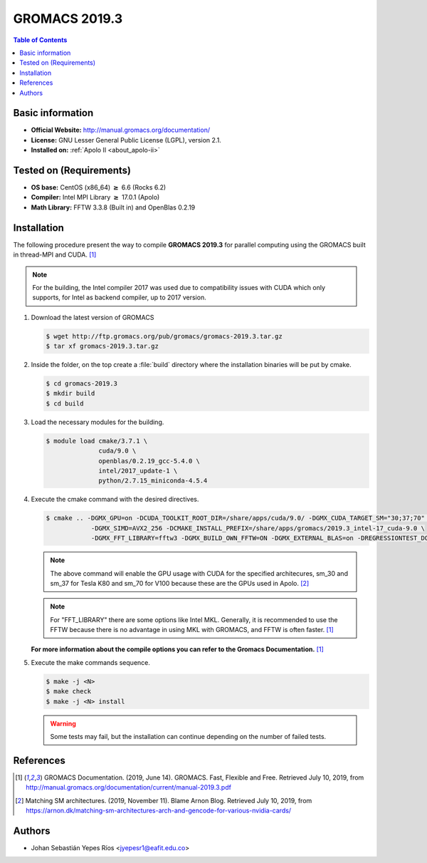 .. _gromacs-3.0.0-index:

.. role:: bash(code)
   :language: bash

GROMACS 2019.3
==============

.. contents:: Table of Contents

Basic information
-----------------

- **Official Website:** http://manual.gromacs.org/documentation/
- **License:** GNU Lesser General Public License (LGPL), version 2.1.
- **Installed on:** :ref:`Apolo II <about_apolo-ii>`


Tested on (Requirements)
------------------------

* **OS base:** CentOS (x86_64) :math:`\boldsymbol{\ge}` 6.6 (Rocks 6.2)
* **Compiler:** Intel MPI Library :math:`\boldsymbol{\ge}` 17.0.1 (Apolo)
* **Math Library:** FFTW 3.3.8 (Built in) and OpenBlas 0.2.19


Installation
------------

The following procedure present the way to compile **GROMACS 2019.3**
for parallel computing using the GROMACS built in thread-MPI and CUDA. [1]_

.. note:: For the building, the Intel compiler 2017 was used due to compatibility issues with CUDA
          which only supports, for Intel as backend compiler, up to 2017 version.

#. Download the latest version of GROMACS

   .. code-block:: bash

      $ wget http://ftp.gromacs.org/pub/gromacs/gromacs-2019.3.tar.gz
      $ tar xf gromacs-2019.3.tar.gz

#. Inside the folder, on the top create a :file:`build` directory where the installation binaries will be put by cmake.

   .. code-block:: bash

        $ cd gromacs-2019.3
        $ mkdir build
        $ cd build

#. Load the necessary modules for the building.

   .. code-block:: bash

        $ module load cmake/3.7.1 \
                      cuda/9.0 \
                      openblas/0.2.19_gcc-5.4.0 \
                      intel/2017_update-1 \
                      python/2.7.15_miniconda-4.5.4

#. Execute the cmake command with the desired directives.

   .. code-block:: bash

        $ cmake .. -DGMX_GPU=on -DCUDA_TOOLKIT_ROOT_DIR=/share/apps/cuda/9.0/ -DGMX_CUDA_TARGET_SM="30;37;70" \
                    -DGMX_SIMD=AVX2_256 -DCMAKE_INSTALL_PREFIX=/share/apps/gromacs/2019.3_intel-17_cuda-9.0 \
                    -DGMX_FFT_LIBRARY=fftw3 -DGMX_BUILD_OWN_FFTW=ON -DGMX_EXTERNAL_BLAS=on -DREGRESSIONTEST_DOWNLOAD=on

   .. note:: The above command will enable the GPU usage with CUDA for the specified architecures, sm_30 and sm_37 for
             Tesla K80 and sm_70 for V100 because these are the GPUs used in Apolo. [2]_

   .. note:: For "FFT_LIBRARY" there are some options like Intel MKL. Generally, it is recommended to use the FFTW because
            there is no advantage in using MKL with GROMACS, and FFTW is often faster. [1]_

   **For more information about the compile options you can refer to the Gromacs Documentation.** [1]_

#. Execute the make commands sequence.

   .. code-block:: bash

        $ make -j <N>
        $ make check
        $ make -j <N> install

   .. warning:: Some tests may fail, but the installation can continue depending on the number of failed tests.

References
----------

.. [1] GROMACS Documentation. (2019, June 14). GROMACS. Fast, Flexible and Free.
       Retrieved July 10, 2019, from http://manual.gromacs.org/documentation/current/manual-2019.3.pdf

.. [2] Matching SM architectures. (2019, November 11). Blame Arnon Blog.
       Retrieved July 10, 2019, from https://arnon.dk/matching-sm-architectures-arch-and-gencode-for-various-nvidia-cards/

Authors
-------

- Johan Sebastián Yepes Ríos <jyepesr1@eafit.edu.co>
